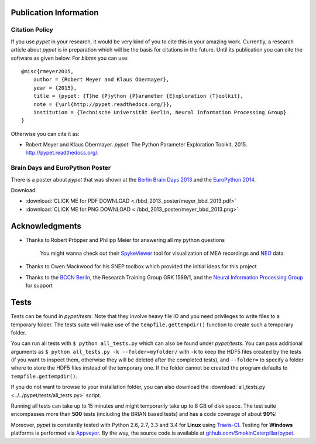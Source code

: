 =======================
Publication Information
=======================

---------------
Citation Policy
---------------

If you use *pypet* in your research,
it would be very kind of you to cite this in your amazing work.
Currently, a research article about *pypet* is in preparation which will be the basis
for citations in the future.
Until its publication you can cite the software as given below. For *bibtex* you can use:

::

    @misc{rmeyer2015,
        author = {Robert Meyer and Klaus Obermayer},
        year = {2015},
        title = {pypet: {T}he {P}ython {P}arameter {E}xploration {T}oolkit},
        note = {\url{http://pypet.readthedocs.org/}},
        institution = {Technische Universität Berlin, Neural Information Processing Group}
    }


Otherwise you can cite it as:

*   Robert Meyer and Klaus Obermayer. *pypet*: The Python Parameter
    Exploration Toolkit, 2015. http://pypet.readthedocs.org/.


--------------------------------
Brain Days and EuroPython Poster
--------------------------------

There is a poster about *pypet* that was shown at the `Berlin Brain Days 2013`_ and
the `EuroPython 2014`_.

.. image:: bbd_2013_poster/meyer_bbd_2013_small.png

Download:

* :download:`CLICK ME for PDF DOWNLOAD <./bbd_2013_poster/meyer_bbd_2013.pdf>`

* :download:`CLICK ME for PNG DOWNLOAD <./bbd_2013_poster/meyer_bbd_2013.png>`


.. _`Berlin Brain Days 2013`: http://www.neuroscience-berlin.de/bbd/

.. _`EuroPython 2014`: https://ep2014.europython.eu/en/

===================
Acknowledgments
===================

* Thanks to Robert Pröpper and Philipp Meier for answering all my python questions

    You might wanna check out their SpykeViewer_ tool for visualization of
    MEA recordings and NEO_ data

*

    Thanks to Owen Mackwood for his SNEP toolbox which provided the initial ideas
    for this project

*

    Thanks to the `BCCN Berlin`_, the Research Training Group GRK 1589/1, and the
    `Neural Information Processing Group`_ for support

.. _SpykeViewer: https://github.com/rproepp/spykeviewer

.. _NEO: http://pythonhosted.org/neo/index.html

.. _`BCCN Berlin`: http://www.bccn-berlin.de/Home

.. _`Neural Information Processing Group`: http://www.ni.tu-berlin.de/

=====
Tests
=====

Tests can be found in `pypet/tests`.
Note that they involve heavy file IO and you need privileges
to write files to a temporary folder.
The tests suite will make use of the ``tempfile.gettempdir()`` function to
create such a temporary folder.

You can run all tests with ``$ python all_tests.py`` which can also be found under
`pypet/tests`.
You can pass additional arguments as ``$ python all_tests.py -k --folder=myfolder/`` with
``-k`` to keep the HDF5 files created by the tests (if you want to inspect them, otherwise
they will be deleted after the completed tests),
and ``--folder=`` to specify a folder where to store the HDF5 files instead of the temporary one.
If the folder cannot be created the program defaults to ``tempfile.gettempdir()``.

If you do not want to browse to your installation folder, you can also download the
:download:`all_tests.py <../../pypet/tests/all_tests.py>` script.

Running all tests can take up to 15 minutes and might temporarily take up to
8 GB of disk space. The test suite encompasses more than **500** tests
(including the BRIAN based tests) and has a code coverage of about **90%**!

Moreover, *pypet* is constantly tested with Python 2.6, 2.7, 3.3 and 3.4 for **Linux** using
Travis-CI_. Testing for **Windows** platforms is performed via Appveyor_.
By the way, the source code is available at `github.com/SmokinCaterpillar/pypet`_.

.. _Travis-CI: https://www.travis-ci.org/

.. _Appveyor: http://www.appveyor.com/

.. _`github.com/SmokinCaterpillar/pypet`: https://github.com/SmokinCaterpillar/pypet